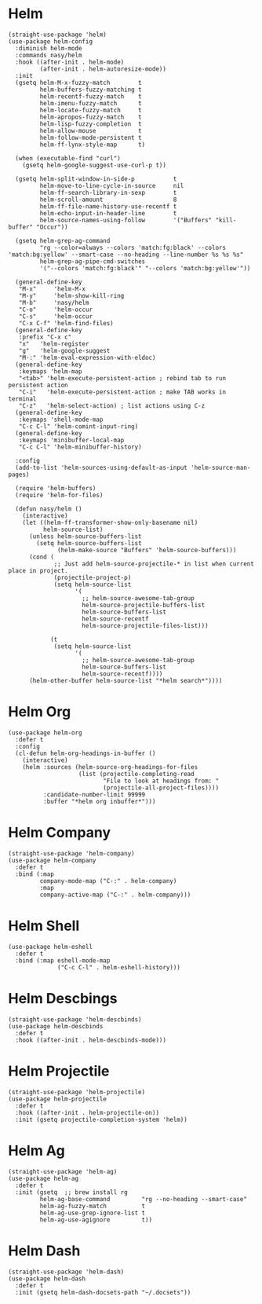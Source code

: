 * Helm

#+begin_src elisp
  (straight-use-package 'helm)
  (use-package helm-config
    :diminish helm-mode
    :commands nasy/helm
    :hook ((after-init . helm-mode)
           (after-init . helm-autoresize-mode))
    :init
    (gsetq helm-M-x-fuzzy-match        t
           helm-buffers-fuzzy-matching t
           helm-recentf-fuzzy-match    t
           helm-imenu-fuzzy-match      t
           helm-locate-fuzzy-match     t
           helm-apropos-fuzzy-match    t
           helm-lisp-fuzzy-completion  t
           helm-allow-mouse            t
           helm-follow-mode-persistent t
           helm-ff-lynx-style-map      t)

    (when (executable-find "curl")
      (gsetq helm-google-suggest-use-curl-p t))

    (gsetq helm-split-window-in-side-p           t
           helm-move-to-line-cycle-in-source     nil
           helm-ff-search-library-in-sexp        t
           helm-scroll-amount                    8
           helm-ff-file-name-history-use-recentf t
           helm-echo-input-in-header-line        t
           helm-source-names-using-follow        '("Buffers" "kill-buffer" "Occur"))

    (gsetq helm-grep-ag-command
           "rg --color=always --colors 'match:fg:black' --colors 'match:bg:yellow' --smart-case --no-heading --line-number %s %s %s"
           helm-grep-ag-pipe-cmd-switches
           '("--colors 'match:fg:black'" "--colors 'match:bg:yellow'"))

    (general-define-key
     "M-x"     'helm-M-x
     "M-y"     'helm-show-kill-ring
     "M-b"     'nasy/helm
     "C-o"     'helm-occur
     "C-s"     'helm-occur
     "C-x C-f" 'helm-find-files)
    (general-define-key
     :prefix "C-x c"
     "x"   'helm-register
     "g"   'helm-google-suggest
     "M-:" 'helm-eval-expression-with-eldoc)
    (general-define-key
     :keymaps 'helm-map
     "<tab>" 'helm-execute-persistent-action ; rebind tab to run persistent action
     "C-i"   'helm-execute-persistent-action ; make TAB works in terminal
     "C-z"   'helm-select-action) ; list actions using C-z
    (general-define-key
     :keymaps 'shell-mode-map
     "C-c C-l" 'helm-comint-input-ring)
    (general-define-key
     :keymaps 'minibuffer-local-map
     "C-c C-l" 'helm-minibuffer-history)

    :config
    (add-to-list 'helm-sources-using-default-as-input 'helm-source-man-pages)

    (require 'helm-buffers)
    (require 'helm-for-files)

    (defun nasy/helm ()
      (interactive)
      (let ((helm-ff-transformer-show-only-basename nil)
            helm-source-list)
        (unless helm-source-buffers-list
          (setq helm-source-buffers-list
                (helm-make-source "Buffers" 'helm-source-buffers)))
        (cond (
               ;; Just add helm-source-projectile-* in list when current place in project.
               (projectile-project-p)
               (setq helm-source-list
                     '(
                       ;; helm-source-awesome-tab-group
                       helm-source-projectile-buffers-list
                       helm-source-buffers-list
                       helm-source-recentf
                       helm-source-projectile-files-list)))

              (t
               (setq helm-source-list
                     '(
                       ;; helm-source-awesome-tab-group
                       helm-source-buffers-list
                       helm-source-recentf))))
        (helm-other-buffer helm-source-list "*helm search*"))))
#+end_src

* Helm Org

#+begin_src elisp
  (use-package helm-org
    :defer t
    :config
    (cl-defun helm-org-headings-in-buffer ()
      (interactive)
      (helm :sources (helm-source-org-headings-for-files
                      (list (projectile-completing-read
                             "File to look at headings from: "
                             (projectile-all-project-files))))
            :candidate-number-limit 99999
            :buffer "*helm org inbuffer*")))
#+end_src

* Helm Company

#+begin_src elisp
  (straight-use-package 'helm-company)
  (use-package helm-company
    :defer t
    :bind (:map
           company-mode-map ("C-:" . helm-company)
           :map
           company-active-map ("C-:" . helm-company)))
#+end_src

* Helm Shell

#+begin_src elisp
  (use-package helm-eshell
    :defer t
    :bind (:map eshell-mode-map
                ("C-c C-l" . helm-eshell-history)))
#+end_src

* Helm Descbings

#+begin_src elisp
  (straight-use-package 'helm-descbinds)
  (use-package helm-descbinds
    :defer t
    :hook ((after-init . helm-descbinds-mode)))
#+end_src

* Helm Projectile

#+begin_src elisp
  (straight-use-package 'helm-projectile)
  (use-package helm-projectile
    :defer t
    :hook ((after-init . helm-projectile-on))
    :init (gsetq projectile-completion-system 'helm))
#+end_src

* Helm Ag

#+begin_src elisp
  (straight-use-package 'helm-ag)
  (use-package helm-ag
    :defer t
    :init (gsetq  ;; brew install rg
           helm-ag-base-command         "rg --no-heading --smart-case"
           helm-ag-fuzzy-match          t
           helm-ag-use-grep-ignore-list t
           helm-ag-use-agignore         t))
#+end_src

* Helm Dash

#+begin_src elisp
  (straight-use-package 'helm-dash)
  (use-package helm-dash
    :defer t
    :init (gsetq helm-dash-docsets-path "~/.docsets"))
#+end_src
